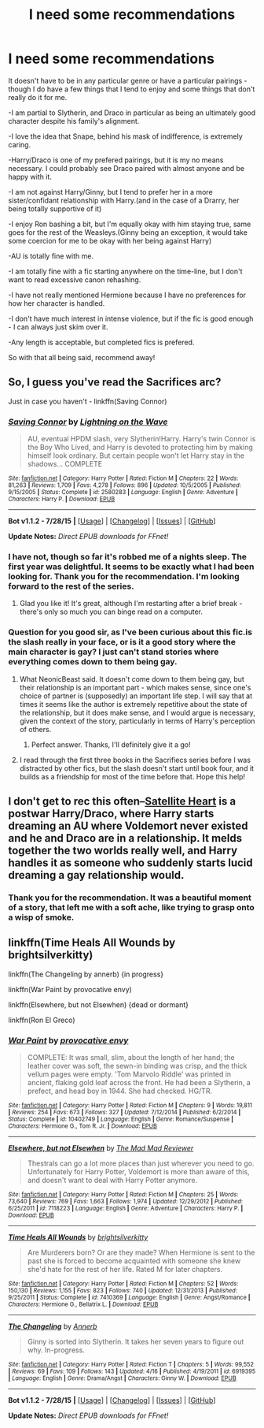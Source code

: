 #+TITLE: I need some recommendations

* I need some recommendations
:PROPERTIES:
:Author: marsartlove
:Score: 1
:DateUnix: 1439608485.0
:DateShort: 2015-Aug-15
:FlairText: Request
:END:
It doesn't have to be in any particular genre or have a particular pairings - though I do have a few things that I tend to enjoy and some things that don't really do it for me.

-I am partial to Slytherin, and Draco in particular as being an ultimately good character despite his family's alignment.

-I love the idea that Snape, behind his mask of indifference, is extremely caring.

-Harry/Draco is one of my prefered pairings, but it is my no means necessary. I could probably see Draco paired with almost anyone and be happy with it.

-I am not against Harry/Ginny, but I tend to prefer her in a more sister/confidant relationship with Harry.(and in the case of a Drarry, her being totally supportive of it)

-I enjoy Ron bashing a bit, but I'm equally okay with him staying true, same goes for the rest of the Weasleys.(Ginny being an exception, it would take some coercion for me to be okay with her being against Harry)

-AU is totally fine with me.

-I am totally fine with a fic starting anywhere on the time-line, but I don't want to read excessive canon rehashing.

-I have not really mentioned Hermione because I have no preferences for how her character is handled.

-I don't have much interest in intense violence, but if the fic is good enough - I can always just skim over it.

-Any length is acceptable, but completed fics is prefered.

So with that all being said, recommend away!


** So, I guess you've read the Sacrifices arc?

Just in case you haven't - linkffn(Saving Connor)
:PROPERTIES:
:Author: midasgoldentouch
:Score: 3
:DateUnix: 1439614970.0
:DateShort: 2015-Aug-15
:END:

*** [[http://www.fanfiction.net/s/2580283/1/][*/Saving Connor/*]] by [[https://www.fanfiction.net/u/895946/Lightning-on-the-Wave][/Lightning on the Wave/]]

#+begin_quote
  AU, eventual HPDM slash, very Slytherin!Harry. Harry's twin Connor is the Boy Who Lived, and Harry is devoted to protecting him by making himself look ordinary. But certain people won't let Harry stay in the shadows... COMPLETE
#+end_quote

^{/Site/: [[http://www.fanfiction.net/][fanfiction.net]] *|* /Category/: Harry Potter *|* /Rated/: Fiction M *|* /Chapters/: 22 *|* /Words/: 81,263 *|* /Reviews/: 1,709 *|* /Favs/: 4,278 *|* /Follows/: 896 *|* /Updated/: 10/5/2005 *|* /Published/: 9/15/2005 *|* /Status/: Complete *|* /id/: 2580283 *|* /Language/: English *|* /Genre/: Adventure *|* /Characters/: Harry P. *|* /Download/: [[http://www.p0ody-files.com/ff_to_ebook/mobile/makeEpub.php?id=2580283][EPUB]]}

--------------

*Bot v1.1.2 - 7/28/15* *|* [[[https://github.com/tusing/reddit-ffn-bot/wiki/Usage][Usage]]] | [[[https://github.com/tusing/reddit-ffn-bot/wiki/Changelog][Changelog]]] | [[[https://github.com/tusing/reddit-ffn-bot/issues/][Issues]]] | [[[https://github.com/tusing/reddit-ffn-bot/][GitHub]]]

*Update Notes:* /Direct EPUB downloads for FFnet!/
:PROPERTIES:
:Author: FanfictionBot
:Score: 2
:DateUnix: 1439615034.0
:DateShort: 2015-Aug-15
:END:


*** I have not, though so far it's robbed me of a nights sleep. The first year was delightful. It seems to be exactly what I had been looking for. Thank you for the recommendation. I'm looking forward to the rest of the series.
:PROPERTIES:
:Author: marsartlove
:Score: 1
:DateUnix: 1439637311.0
:DateShort: 2015-Aug-15
:END:

**** Glad you like it! It's great, although I'm restarting after a brief break - there's only so much you can binge read on a computer.
:PROPERTIES:
:Author: midasgoldentouch
:Score: 2
:DateUnix: 1439679234.0
:DateShort: 2015-Aug-16
:END:


*** Question for you good sir, as I've been curious about this fic.is the slash really in your face, or is it a good story where the main character is gay? I just can't stand stories where everything comes down to them being gay.
:PROPERTIES:
:Author: Laoscaos
:Score: 1
:DateUnix: 1439669649.0
:DateShort: 2015-Aug-16
:END:

**** What NeonicBeast said. It doesn't come down to them being gay, but their relationship is an important part - which makes sense, since one's choice of partner is (supposedly) an important life step. I will say that at times it seems like the author is extremely repetitive about the state of the relationship, but it does make sense, and I would argue is necessary, given the context of the story, particularly in terms of Harry's perception of others.
:PROPERTIES:
:Author: midasgoldentouch
:Score: 2
:DateUnix: 1439679185.0
:DateShort: 2015-Aug-16
:END:

***** Perfect answer. Thanks, I'll definitely give it a go!
:PROPERTIES:
:Author: Laoscaos
:Score: 1
:DateUnix: 1439751629.0
:DateShort: 2015-Aug-16
:END:


**** I read through the first three books in the Sacrifiecs series before I was distracted by other fics, but the slash doesn't start until book four, and it builds as a friendship for most of the time before that. Hope this help!
:PROPERTIES:
:Author: NeonicBeast
:Score: 1
:DateUnix: 1439671690.0
:DateShort: 2015-Aug-16
:END:


** I don't get to rec this often--[[http://www.harrypotterfanfiction.com/viewstory.php?psid=308522][Satellite Heart]] is a postwar Harry/Draco, where Harry starts dreaming an AU where Voldemort never existed and he and Draco are in a relationship. It melds together the two worlds really well, and Harry handles it as someone who suddenly starts lucid dreaming a gay relationship would.
:PROPERTIES:
:Author: someorangegirl
:Score: 2
:DateUnix: 1439611206.0
:DateShort: 2015-Aug-15
:END:

*** Thank you for the recommendation. It was a beautiful moment of a story, that left me with a soft ache, like trying to grasp onto a wisp of smoke.
:PROPERTIES:
:Author: marsartlove
:Score: 2
:DateUnix: 1439619329.0
:DateShort: 2015-Aug-15
:END:


** linkffn(Time Heals All Wounds by brightsilverkitty)

linkffn(The Changeling by annerb) {in progress}

linkffn(War Paint by provocative envy)

linkffn(Elsewhere, but not Elsewhen) {dead or dormant}

linkffn(Ron El Greco)
:PROPERTIES:
:Author: Karinta
:Score: 2
:DateUnix: 1439629242.0
:DateShort: 2015-Aug-15
:END:

*** [[http://www.fanfiction.net/s/10402749/1/][*/War Paint/*]] by [[https://www.fanfiction.net/u/816609/provocative-envy][/provocative envy/]]

#+begin_quote
  COMPLETE: It was small, slim, about the length of her hand; the leather cover was soft, the sewn-in binding was crisp, and the thick vellum pages were empty. 'Tom Marvolo Riddle' was printed in ancient, flaking gold leaf across the front. He had been a Slytherin, a prefect, and head boy in 1944. She had checked. HG/TR.
#+end_quote

^{/Site/: [[http://www.fanfiction.net/][fanfiction.net]] *|* /Category/: Harry Potter *|* /Rated/: Fiction M *|* /Chapters/: 9 *|* /Words/: 19,811 *|* /Reviews/: 254 *|* /Favs/: 673 *|* /Follows/: 327 *|* /Updated/: 7/12/2014 *|* /Published/: 6/2/2014 *|* /Status/: Complete *|* /id/: 10402749 *|* /Language/: English *|* /Genre/: Romance/Suspense *|* /Characters/: Hermione G., Tom R. Jr. *|* /Download/: [[http://www.p0ody-files.com/ff_to_ebook/mobile/makeEpub.php?id=10402749][EPUB]]}

--------------

[[http://www.fanfiction.net/s/7118223/1/][*/Elsewhere, but not Elsewhen/*]] by [[https://www.fanfiction.net/u/699762/The-Mad-Mad-Reviewer][/The Mad Mad Reviewer/]]

#+begin_quote
  Thestrals can go a lot more places than just wherever you need to go. Unfortunately for Harry Potter, Voldemort is more than aware of this, and doesn't want to deal with Harry Potter anymore.
#+end_quote

^{/Site/: [[http://www.fanfiction.net/][fanfiction.net]] *|* /Category/: Harry Potter *|* /Rated/: Fiction M *|* /Chapters/: 25 *|* /Words/: 73,640 *|* /Reviews/: 769 *|* /Favs/: 1,663 *|* /Follows/: 1,974 *|* /Updated/: 12/29/2012 *|* /Published/: 6/25/2011 *|* /id/: 7118223 *|* /Language/: English *|* /Genre/: Adventure *|* /Characters/: Harry P. *|* /Download/: [[http://www.p0ody-files.com/ff_to_ebook/mobile/makeEpub.php?id=7118223][EPUB]]}

--------------

[[http://www.fanfiction.net/s/7410369/1/][*/Time Heals All Wounds/*]] by [[https://www.fanfiction.net/u/2053743/brightsilverkitty][/brightsilverkitty/]]

#+begin_quote
  Are Murderers born? Or are they made? When Hermione is sent to the past she is forced to become acquainted with someone she knew she'd hate for the rest of her life. Rated M for later chapters.
#+end_quote

^{/Site/: [[http://www.fanfiction.net/][fanfiction.net]] *|* /Category/: Harry Potter *|* /Rated/: Fiction M *|* /Chapters/: 52 *|* /Words/: 150,130 *|* /Reviews/: 1,155 *|* /Favs/: 823 *|* /Follows/: 740 *|* /Updated/: 12/31/2013 *|* /Published/: 9/25/2011 *|* /Status/: Complete *|* /id/: 7410369 *|* /Language/: English *|* /Genre/: Angst/Romance *|* /Characters/: Hermione G., Bellatrix L. *|* /Download/: [[http://www.p0ody-files.com/ff_to_ebook/mobile/makeEpub.php?id=7410369][EPUB]]}

--------------

[[http://www.fanfiction.net/s/6919395/1/][*/The Changeling/*]] by [[https://www.fanfiction.net/u/763509/Annerb][/Annerb/]]

#+begin_quote
  Ginny is sorted into Slytherin. It takes her seven years to figure out why. In-progress.
#+end_quote

^{/Site/: [[http://www.fanfiction.net/][fanfiction.net]] *|* /Category/: Harry Potter *|* /Rated/: Fiction T *|* /Chapters/: 5 *|* /Words/: 99,552 *|* /Reviews/: 69 *|* /Favs/: 109 *|* /Follows/: 143 *|* /Updated/: 4/16 *|* /Published/: 4/19/2011 *|* /id/: 6919395 *|* /Language/: English *|* /Genre/: Drama/Angst *|* /Characters/: Ginny W. *|* /Download/: [[http://www.p0ody-files.com/ff_to_ebook/mobile/makeEpub.php?id=6919395][EPUB]]}

--------------

*Bot v1.1.2 - 7/28/15* *|* [[[https://github.com/tusing/reddit-ffn-bot/wiki/Usage][Usage]]] | [[[https://github.com/tusing/reddit-ffn-bot/wiki/Changelog][Changelog]]] | [[[https://github.com/tusing/reddit-ffn-bot/issues/][Issues]]] | [[[https://github.com/tusing/reddit-ffn-bot/][GitHub]]]

*Update Notes:* /Direct EPUB downloads for FFnet!/
:PROPERTIES:
:Author: FanfictionBot
:Score: 3
:DateUnix: 1439629305.0
:DateShort: 2015-Aug-15
:END:
